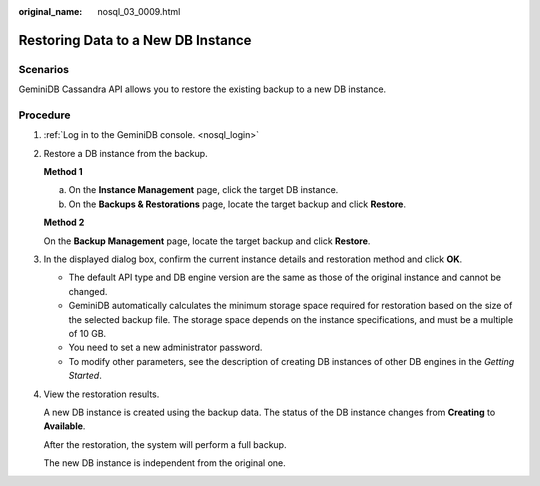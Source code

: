 :original_name: nosql_03_0009.html

.. _nosql_03_0009:

Restoring Data to a New DB Instance
===================================

Scenarios
---------

GeminiDB Cassandra API allows you to restore the existing backup to a new DB instance.

Procedure
---------

#. :ref:`Log in to the GeminiDB console. <nosql_login>`

#. Restore a DB instance from the backup.

   **Method 1**

   a. On the **Instance Management** page, click the target DB instance.
   b. On the **Backups & Restorations** page, locate the target backup and click **Restore**.

   **Method 2**

   On the **Backup Management** page, locate the target backup and click **Restore**.

#. In the displayed dialog box, confirm the current instance details and restoration method and click **OK**.

   -  The default API type and DB engine version are the same as those of the original instance and cannot be changed.
   -  GeminiDB automatically calculates the minimum storage space required for restoration based on the size of the selected backup file. The storage space depends on the instance specifications, and must be a multiple of 10 GB.
   -  You need to set a new administrator password.

   -  To modify other parameters, see the description of creating DB instances of other DB engines in the *Getting Started*.

#. View the restoration results.

   A new DB instance is created using the backup data. The status of the DB instance changes from **Creating** to **Available**.

   After the restoration, the system will perform a full backup.

   The new DB instance is independent from the original one.

